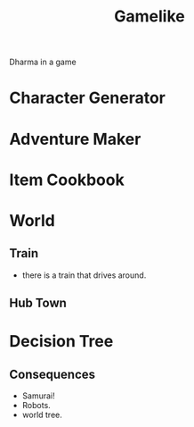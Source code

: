 #+TITLE: Gamelike

Dharma in a game

* Character Generator
* Adventure Maker
* Item Cookbook

* World
** Train
- there is a train that drives around.
** Hub Town
* Decision Tree
** Consequences


- Samurai!
- Robots.
- world tree.
